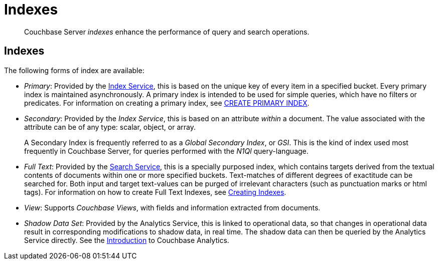 = Indexes
:description: pass:q[Couchbase Server _indexes_ enhance the performance of query and search operations.]
:page-aliases: understanding-couchbase:services-and-indexes/indexes/indexes,concepts:indexing

[abstract]
{description}

== Indexes

The following forms of index are available:

* _Primary_: Provided by the xref:services-and-indexes/services/index-service.adoc[Index Service], this is based on the unique key of every item in a specified bucket.
Every primary index is maintained asynchronously.
A primary index is intended to be used for simple queries, which have no filters or predicates.
For information on creating a primary index, see xref:n1ql:n1ql-language-reference/createprimaryindex.adoc[CREATE PRIMARY INDEX].

* _Secondary_: Provided by the _Index Service_, this is based on an attribute _within_ a document.
The value associated with the attribute can be of any type: scalar, object, or array.
+
A Secondary Index is frequently referred to as a _Global Secondary Index_, or _GSI_.
This is the kind of index used most frequently in Couchbase Server, for queries performed with the _N1Ql_ query-language.

* _Full Text_: Provided by the xref:services-and-indexes/services/search-service.adoc[Search Service], this is a specially purposed index, which contains targets derived from the textual contents of documents within one or more specified buckets.
Text-matches of different degrees of exactitude can be searched for.
Both input and target text-values can be purged of irrelevant characters (such as punctuation marks or html tags).
For information on how to create Full Text Indexes, see xref:fts:fts-creating-indexes.adoc[Creating Indexes].

* _View_: Supports _Couchbase Views_, with fields and information extracted from documents.

* _Shadow Data Set_: Provided by the Analytics Service, this is linked to operational data, so that changes in operational data result in corresponding modifications to shadow data, in real time.
The shadow data can then be queried by the Analytics Service directly. 
See the xref:analytics:introduction.adoc[Introduction] to Couchbase Analytics.
